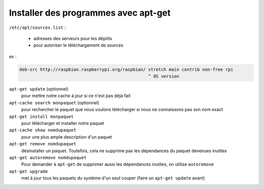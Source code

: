 =====================================
Installer des programmes avec apt-get
=====================================

``/etc/apt/sources.list`` :

    * adresses des serveurs pour les dépôts
    * pour autoriser le téléchargement de sources
    
ex :
        
.. code-block:: bash
    
    deb-src http://raspbian.raspberrypi.org/raspbian/ stretch main contrib non-free rpi
                                                      ^ OS version

``apt-get update`` (optionnel)
    pour mettre notre cache à jour si ce n'est pas déjà fait 

``apt-cache search monpaquet`` (optionnel)
    pour rechercher le paquet que nous voulons télécharger si nous ne connaissons pas son nom exact 

``apt-get install monpaquet``
    pour télécharger et installer notre paquet

``apt-cache show nomdupaquet``
    pour une plus ample description d'un paquet

``apt-get remove nomdupaquet``
    désinstaller un paquet. Toutefois, cela ne supprime pas les dépendances du paquet devenues inutiles

``apt-get autoremove nomdupaquet``
    Pour demander à ``apt-get`` de supprimer aussi les dépendances inutiles, on utilise ``autoremove``

``apt-get upgrade``
    met à jour tous les paquets du système d'un seul couper (faire un ``apt-get update`` avant)